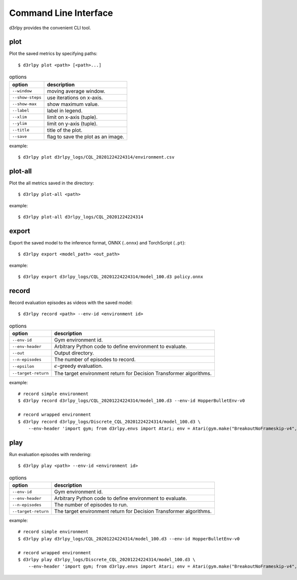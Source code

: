 Command Line Interface
======================

d3rlpy provides the convenient CLI tool.

plot
----

Plot the saved metrics by specifying paths::

  $ d3rlpy plot <path> [<path>...]

.. list-table:: options
   :header-rows: 1

   * - option
     - description
   * - ``--window``
     - moving average window.
   * - ``--show-steps``
     - use iterations on x-axis.
   * - ``--show-max``
     - show maximum value.
   * - ``--label``
     - label in legend.
   * - ``--xlim``
     - limit on x-axis (tuple).
   * - ``--ylim``
     - limit on y-axis (tuple).
   * - ``--title``
     - title of the plot.
   * - ``--save``
     - flag to save the plot as an image.

example::

  $ d3rlpy plot d3rlpy_logs/CQL_20201224224314/environment.csv

.. image:: ./assets/plot_example.png

plot-all
--------

Plot the all metrics saved in the directory::

  $ d3rlpy plot-all <path>

example::

  $ d3rlpy plot-all d3rlpy_logs/CQL_20201224224314

.. image:: ./assets/plot_all_example.png

export
------

Export the saved model to the inference format, ONNX (``.onnx``) and TorchScript (``.pt``)::

  $ d3rlpy export <model_path> <out_path>

example::

  $ d3rlpy export d3rlpy_logs/CQL_20201224224314/model_100.d3 policy.onnx


record
------

Record evaluation episodes as videos with the saved model::

  $ d3rlpy record <path> --env-id <environment id>

.. list-table:: options
   :header-rows: 1

   * - option
     - description
   * - ``--env-id``
     - Gym environment id.
   * - ``--env-header``
     - Arbitrary Python code to define environment to evaluate.
   * - ``--out``
     - Output directory.
   * - ``--n-episodes``
     - The number of episodes to record.
   * - ``--epsilon``
     - :math:`\epsilon`-greedy evaluation.
   * - ``--target-return``
     - The target environment return for Decision Transformer algorithms.

example::

  # record simple environment
  $ d3rlpy record d3rlpy_logs/CQL_20201224224314/model_100.d3 --env-id HopperBulletEnv-v0

  # record wrapped environment
  $ d3rlpy record d3rlpy_logs/Discrete_CQL_20201224224314/model_100.d3 \
      --env-header 'import gym; from d3rlpy.envs import Atari; env = Atari(gym.make("BreakoutNoFrameskip-v4", render_mode="rgb_array"), is_eval=True)'

play
----

Run evaluation episodes with rendering::

  $ d3rlpy play <path> --env-id <environment id>

.. list-table:: options
   :header-rows: 1

   * - option
     - description
   * - ``--env-id``
     - Gym environment id.
   * - ``--env-header``
     - Arbitrary Python code to define environment to evaluate.
   * - ``--n-episodes``
     - The number of episodes to run.
   * - ``--target-return``
     - The target environment return for Decision Transformer algorithms.

example::

  # record simple environment
  $ d3rlpy play d3rlpy_logs/CQL_20201224224314/model_100.d3 --env-id HopperBulletEnv-v0

  # record wrapped environment
  $ d3rlpy play d3rlpy_logs/Discrete_CQL_20201224224314/model_100.d3 \
      --env-header 'import gym; from d3rlpy.envs import Atari; env = Atari(gym.make("BreakoutNoFrameskip-v4", render_mode="human"), is_eval=True)'
